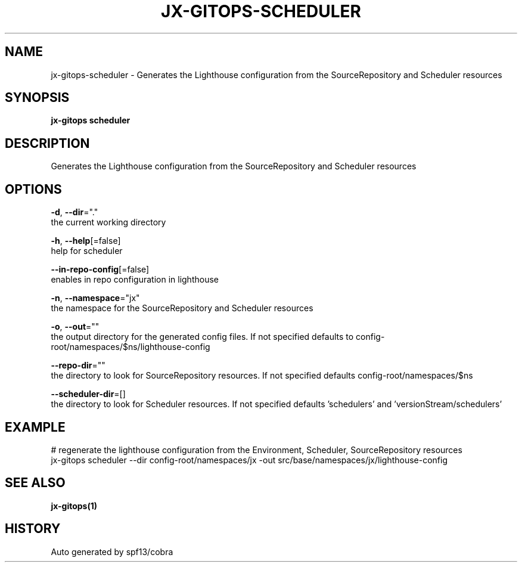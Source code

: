.TH "JX-GITOPS\-SCHEDULER" "1" "" "Auto generated by spf13/cobra" "" 
.nh
.ad l


.SH NAME
.PP
jx\-gitops\-scheduler \- Generates the Lighthouse configuration from the SourceRepository and Scheduler resources


.SH SYNOPSIS
.PP
\fBjx\-gitops scheduler\fP


.SH DESCRIPTION
.PP
Generates the Lighthouse configuration from the SourceRepository and Scheduler resources


.SH OPTIONS
.PP
\fB\-d\fP, \fB\-\-dir\fP="."
    the current working directory

.PP
\fB\-h\fP, \fB\-\-help\fP[=false]
    help for scheduler

.PP
\fB\-\-in\-repo\-config\fP[=false]
    enables in repo configuration in lighthouse

.PP
\fB\-n\fP, \fB\-\-namespace\fP="jx"
    the namespace for the SourceRepository and Scheduler resources

.PP
\fB\-o\fP, \fB\-\-out\fP=""
    the output directory for the generated config files. If not specified defaults to config\-root/namespaces/$ns/lighthouse\-config

.PP
\fB\-\-repo\-dir\fP=""
    the directory to look for SourceRepository resources. If not specified defaults config\-root/namespaces/$ns

.PP
\fB\-\-scheduler\-dir\fP=[]
    the directory to look for Scheduler resources. If not specified defaults 'schedulers' and 'versionStream/schedulers'


.SH EXAMPLE
.PP
# regenerate the lighthouse configuration from the Environment, Scheduler, SourceRepository resources
  jx\-gitops scheduler \-\-dir config\-root/namespaces/jx \-out src/base/namespaces/jx/lighthouse\-config


.SH SEE ALSO
.PP
\fBjx\-gitops(1)\fP


.SH HISTORY
.PP
Auto generated by spf13/cobra
